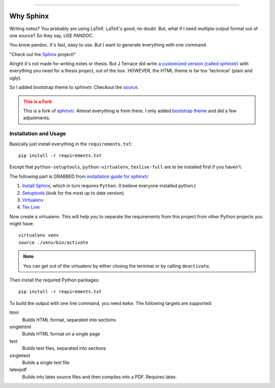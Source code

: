 .. _ch-intro:

************

.. image:: https://badges.gitter.im/emptymalei/sphinx-notebook.svg
   :alt: Join the chat at https://gitter.im/emptymalei/sphinx-notebook
   :target: https://gitter.im/emptymalei/sphinx-notebook?utm_source=badge&utm_medium=badge&utm_campaign=pr-badge&utm_content=badge
Why Sphinx
************

.. role:: strike
    :class: strike

Writing notes? You probably are using LaTeX. LaTeX's good, no doubt. But, what if I need multiple output format out of one source? So they say, USE PANDOC.

You know pandoc. It's fast, easy to use. But I want to generate everything with one command. 

"Check out the `Sphinx <http://www.sphinx-doc.org/>`_ project!"

Alright it's not made for writing notes or thesis. But J Terrace did write `a customized version (called sphinxtr) <https://github.com/jterrace/sphinxtr>`_ with everything you need for a thesis project, out of the box. HOWEVER, the HTML theme is far too 'technical' (:strike:`plain and ugly`).

So I added bootstrap theme to sphinxtr. Checkout the `source <https://github.com/emptymalei/sphinx-notebook>`_.


.. admonition:: This is a Fork
   :class: warning
   
   This is a fork of `sphinxtr <https://github.com/jterrace/sphinxtr>`_. Almost everything is from there. I only added `bootstrap theme <https://ryan-roemer.github.io/sphinx-bootstrap-theme/>`_ and did a few adjustments.


Installation and Usage
========================



Basically just install everything in the ``requirements.txt``::

    pip install -r requirements.txt
    
Except that ``python-setuptools``, ``python-virtualenv``, ``texlive-full`` are to be installed first if you haven't.

| The following part is GRABBED from `installation guide for sphinxtr <https://github.com/jterrace/sphinxtr>`_.

#. `Install Sphinx <http://www.sphinx-doc.org/en/stable/tutorial.html#install-sphinx>`_, which in turn requires ``Python``. (I believe everyone installed python.)
#. `Setuptools <https://pypi.python.org/pypi/setuptools/1.1.6#installation-instructions>`_  (look for the most up to date version)
#. `Virtualenv <http://www.virtualenv.org/en/latest/#installation>`_
#. `Tex Live <http://www.tug.org/texlive/quickinstall.html>`_

Now create a virtualenv. This will help you to separate the requirements from
this project from other Python projects you might have::

    virtualenv venv
    source ./venv/bin/activate

.. note::

    You can get out of the virtualenv by either closing the terminal or by
    calling ``deactivate``.

Then install the required Python packages::

    pip install -r requirements.txt
    
    

To build the output with one line command, you need ``make``. The following targets are supported:

html
  Builds HTML format, separated into sections
singlehtml
  Builds HTML format on a single page
text
  Builds text files, separated into sections
singletext
  Builds a single text file
latexpdf
  Builds into latex source files and then compiles into a PDF. Requires latex.
